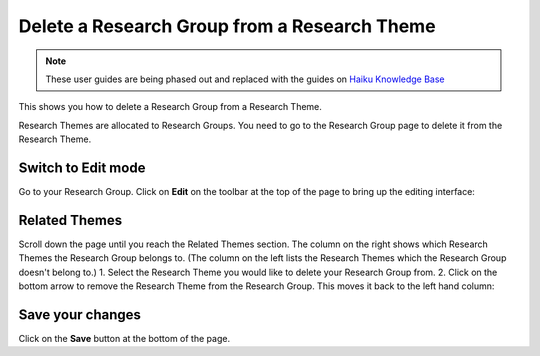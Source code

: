 
Delete a Research Group from a Research Theme
======================================================================================================

.. note:: These user guides are being phased out and replaced with the guides on `Haiku Knowledge Base <https://fry-it.atlassian.net/wiki/display/HKB/Haiku+Knowledge+Base>`_


This shows you how to delete a Research Group from a Research Theme. 

Research Themes are allocated to Research Groups. You need to go to the Research Group page to delete it from the Research Theme. 	

Switch to Edit mode
-------------------------------------------------------------------------------------------

.. image:: images/Delete_a_Research_Group_from_a_Research_Theme/media_1401448299141.png
   :align: center
   

Go to your Research Group.
Click on **Edit** on the toolbar at the top of the page to bring up the editing interface:



.. image:: images/Delete_a_Research_Group_from_a_Research_Theme/media_1401448370388.png
   :align: center
   


Related Themes
-------------------------------------------------------------------------------------------

.. image:: images/Delete_a_Research_Group_from_a_Research_Theme/media_1401448413692.png
   :align: center
   

Scroll down the page until you reach the Related Themes section. The column on the right shows which Research Themes the Research Group belongs to. (The column on the left lists the Research Themes which the Research Group doesn't belong to.)
1. Select the Research Theme you would like to delete your Research Group from.
2. Click on the bottom arrow to remove the Research Theme from the Research Group. This moves it back to the left hand column:



.. image:: images/Delete_a_Research_Group_from_a_Research_Theme/media_1401448464149.png
   :align: center
   


Save your changes
-------------------------------------------------------------------------------------------

.. image:: images/Delete_a_Research_Group_from_a_Research_Theme/media_1401448486115.png
   :align: center
   

Click on the **Save** button at the bottom of the page. 


